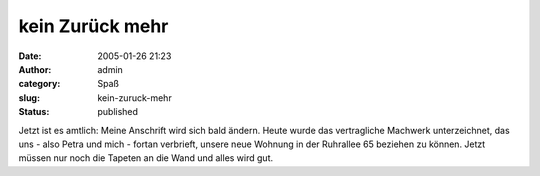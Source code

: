 kein Zurück mehr
################
:date: 2005-01-26 21:23
:author: admin
:category: Spaß
:slug: kein-zuruck-mehr
:status: published

.. raw:: html

   <div>

Jetzt ist es amtlich: Meine Anschrift wird sich bald ändern. Heute wurde
das vertragliche Machwerk unterzeichnet, das uns - also Petra und mich -
fortan verbrieft, unsere neue Wohnung in der Ruhrallee 65 beziehen zu
können. Jetzt müssen nur noch die Tapeten an die Wand und alles wird
gut.

.. raw:: html

   </div>
